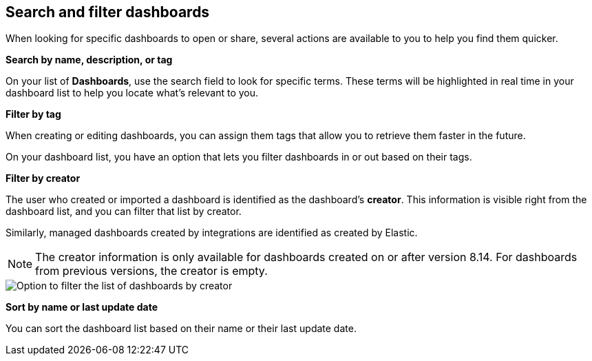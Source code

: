 [[find-dashboards]]
== Search and filter dashboards

When looking for specific dashboards to open or share, several actions are available to you to help you find them quicker.

**Search by name, description, or tag**

On your list of **Dashboards**, use the search field to look for specific terms. These terms will be highlighted in real time in your dashboard list to help you locate what's relevant to you.

**Filter by tag**

When creating or editing dashboards, you can assign them tags that allow you to retrieve them faster in the future. 

On your dashboard list, you have an option that lets you filter dashboards in or out based on their tags.

**Filter by creator**

The user who created or imported a dashboard is identified as the dashboard's **creator**. This information is visible right from the dashboard list, and you can filter that list by creator.

Similarly, managed dashboards created by integrations are identified as created by Elastic. 

NOTE: The creator information is only available for dashboards created on or after version 8.14. For dashboards from previous versions, the creator is empty.

image::images/dashboard-filter-by-creator.png[Option to filter the list of dashboards by creator]

**Sort by name or last update date**

You can sort the dashboard list based on their name or their last update date. 

